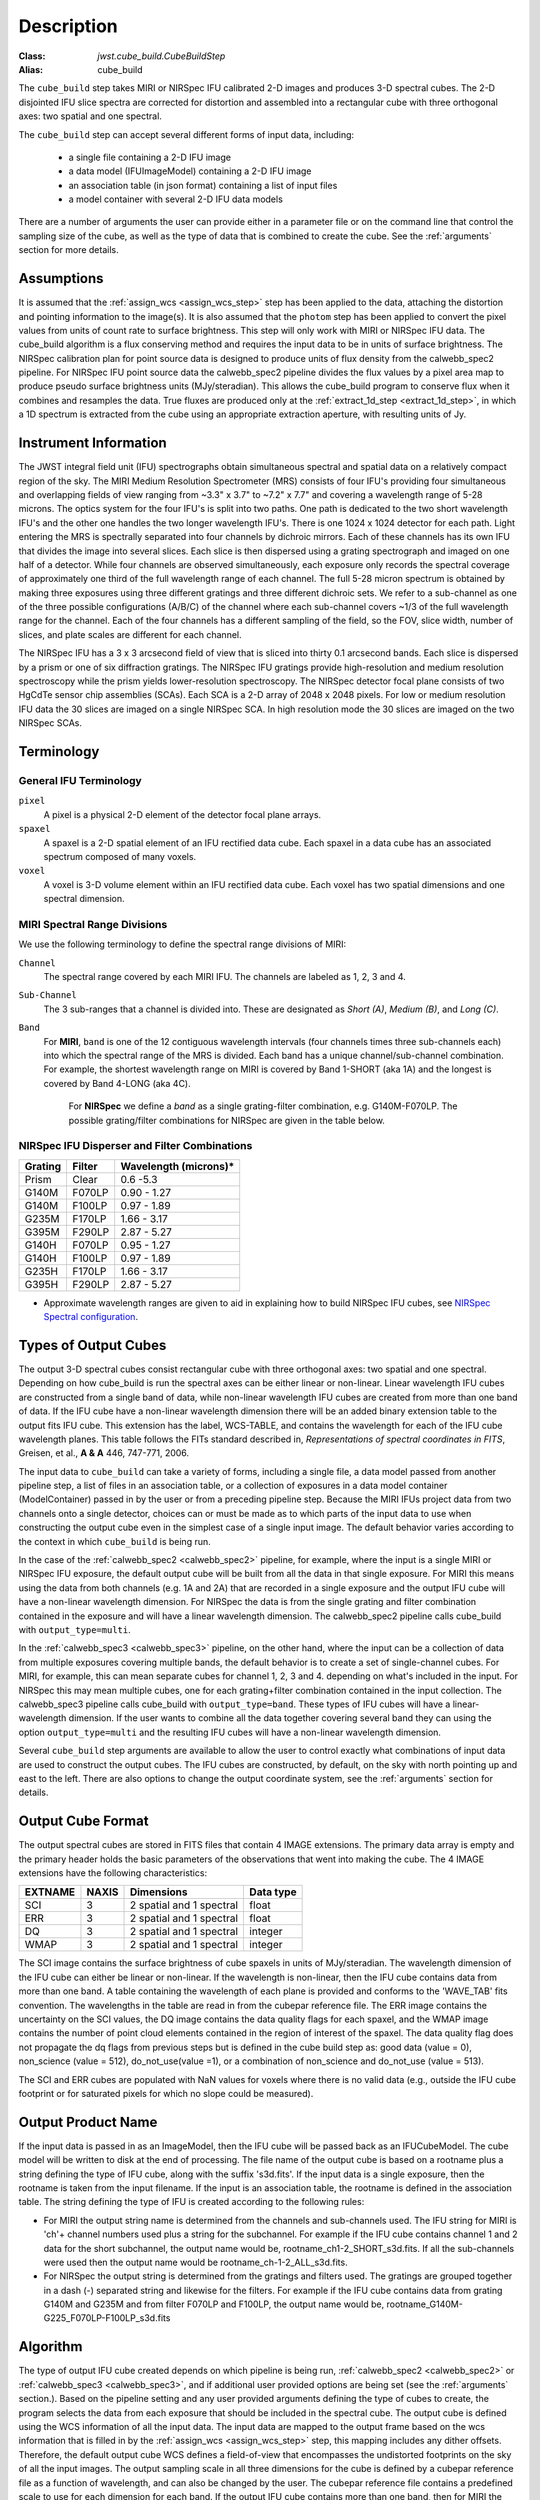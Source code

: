 Description
===========

:Class: `jwst.cube_build.CubeBuildStep`
:Alias: cube_build

The ``cube_build`` step takes MIRI or NIRSpec IFU calibrated 2-D images and produces
3-D spectral cubes. The 2-D disjointed IFU slice spectra are corrected
for distortion and assembled into a rectangular cube with three orthogonal axes: two
spatial and one spectral.

The ``cube_build`` step can accept several different forms of input data, including:

  - a single file containing a 2-D IFU image

  - a data model (IFUImageModel) containing a 2-D IFU image

  - an association table (in json format) containing a list of input files

  - a model container with several 2-D IFU data models

There are a number of arguments the user can provide either in a parameter file or
on the command line that control the sampling size of the cube, as well as the type of data
that is combined to create the cube. See the :ref:`arguments` section for more details.

Assumptions
-----------
It is assumed that the :ref:`assign_wcs <assign_wcs_step>` step has been applied to the data, attaching the distortion and pointing
information to the image(s). It is also assumed that the ``photom`` step has been applied to convert the pixel
values from units of count rate to surface brightness. This step will only work with MIRI or NIRSpec IFU data.
The cube_build algorithm is a flux conserving method and requires the input data to be in units of surface brightness.
The NIRSpec calibration plan for point source data is designed to produce units of flux density from the calwebb_spec2 pipeline.
For NIRSpec IFU point source data the calwebb_spec2 pipeline divides the flux values by a pixel area map to produce pseudo
surface brightness units (MJy/steradian). This allows the cube_build program to conserve flux when it combines and resamples
the data. True fluxes are produced only at the :ref:`extract_1d_step <extract_1d_step>`, in which a 1D spectrum is extracted from the cube using an
appropriate extraction aperture, with resulting units of Jy.

Instrument Information
----------------------
The JWST integral field unit (IFU) spectrographs obtain simultaneous spectral and spatial data on a relatively compact
region of the sky. The MIRI Medium Resolution Spectrometer (MRS) consists of four IFU's
providing four simultaneous and overlapping fields of view ranging from ~3.3" x 3.7" to ~7.2" x 7.7" and covering a
wavelength range of 5-28 microns. The optics system for the four IFU's is split into two paths. One path
is dedicated to the two short wavelength IFU's and the other one handles the two longer wavelength IFU's.
There is one 1024 x 1024 detector for each path. Light entering the MRS is spectrally separated into four
channels by dichroic mirrors. Each of these channels has its own IFU that divides the image into several
slices. Each slice is then dispersed using a grating spectrograph and imaged on one half of a detector. While
four channels are observed simultaneously, each exposure only records the spectral coverage of
approximately one third of the full wavelength range of each channel. The full 5-28 micron spectrum is
obtained by making three exposures using three different gratings and three different dichroic sets.
We refer to a sub-channel as one of the three possible configurations (A/B/C) of the channel where each
sub-channel covers ~1/3 of the full wavelength range for the channel. Each of the four channels has a different
sampling of the field, so the FOV, slice width, number of slices, and plate scales are different for each channel.

The NIRSpec IFU has a 3 x 3 arcsecond field of view that is sliced into thirty 0.1 arcsecond bands. Each slice is
dispersed by a prism or one of six diffraction gratings.  The NIRSpec IFU gratings
provide high-resolution and  medium resolution  spectroscopy while the prism yields lower-resolution spectroscopy.
The NIRSpec detector focal plane consists of two HgCdTe sensor chip assemblies (SCAs). Each SCA is a 2-D array of
2048 x 2048 pixels.  For low or medium resolution IFU data the 30 slices are imaged on
a single NIRSpec SCA. In high resolution mode the 30 slices are imaged on the two NIRSpec SCAs. 


Terminology
-----------

General IFU Terminology
+++++++++++++++++++++++

``pixel``
  A pixel is a physical 2-D element of the detector focal plane arrays.

``spaxel``
  A spaxel is a 2-D spatial element of an IFU rectified data cube.  Each spaxel in a data cube
  has an associated spectrum composed of many voxels.

``voxel``
  A voxel is 3-D volume element within an IFU rectified data cube.  Each voxel has two spatial dimensions and one
  spectral dimension.

MIRI Spectral Range Divisions
+++++++++++++++++++++++++++++
We use the following terminology to define the spectral range divisions of MIRI:

``Channel``
  The spectral range covered by each MIRI IFU. The channels are labeled as 1, 2, 3 and 4.

``Sub-Channel``
  The 3 sub-ranges that a channel is divided into. These are designated as *Short (A)*, *Medium (B)*, and *Long (C)*.

``Band``
  For **MIRI**, ``band`` is one of the 12 contiguous wavelength intervals (four channels times three sub-channels each)
  into which the spectral range of the MRS is divided.  Each band has a unique channel/sub-channel combination. For
  example, the shortest wavelength range on MIRI is covered by Band 1-SHORT (aka 1A) and the
  longest is covered by Band 4-LONG (aka 4C).

   For **NIRSpec** we define a *band* as a single grating-filter combination, e.g. G140M-F070LP. The possible grating/filter
   combinations for NIRSpec are given in the table below.

NIRSpec IFU Disperser and Filter Combinations
+++++++++++++++++++++++++++++++++++++++++++++

=======  ======  ====================
Grating  Filter  Wavelength (microns)*
=======  ======  ====================
Prism    Clear   0.6 -5.3
G140M    F070LP  0.90 - 1.27
G140M    F100LP  0.97 - 1.89
G235M    F170LP  1.66 - 3.17
G395M    F290LP  2.87 - 5.27
G140H    F070LP  0.95 - 1.27
G140H    F100LP  0.97 - 1.89
G235H    F170LP  1.66 - 3.17
G395H    F290LP  2.87 - 5.27
=======  ======  ====================

* Approximate wavelength ranges are given to aid in explaining  how to build NIRSpec IFU cubes, see `NIRSpec Spectral configuration <https://jwst-docs.stsci.edu/jwst-near-infrared-spectrograph/nirspec-observing-modes/nirspec-ifu-spectroscopy#NIRSpecIFUSpectroscopy-Spectralconfigurations>`_.

Types of Output Cubes
---------------------
The output 3-D spectral cubes consist rectangular cube with three orthogonal axes: two
spatial and one spectral. Depending on how cube_build is run the spectral axes can be either linear or non-linear.
Linear wavelength IFU cubes are constructed from a single band of data, while non-linear wavelength IFU cubes are
created from more than one band of data. If the IFU cube have a non-linear wavelength dimension
there will be an added binary extension table to the output fits IFU cube. This extension has
the label, WCS-TABLE, and contains the wavelength for each of the IFU cube wavelength planes. This table follows the
FITs standard described in, *Representations of spectral coordinates in FITS*, Greisen, et al., **A & A**  446, 747-771, 2006. 

The input data to ``cube_build`` can take a variety of forms, including a single file, a data
model passed from another pipeline step, a list of files in an association table, or a collection of exposures in a
data model container (ModelContainer) passed in by the user or from a preceding pipeline step. Because the MIRI IFUs
project data from two channels onto a single detector, choices can or must be made as to which parts of the input data
to use when constructing the output cube even in the simplest case of a single input image. The default behavior
varies according to the context in which ``cube_build`` is being run.

In the case of the :ref:`calwebb_spec2 <calwebb_spec2>` pipeline, for example,
where the input is a single MIRI or NIRSpec IFU exposure, the default output
cube will be built from all the data in that single exposure. For MIRI this
means using the data from both channels (e.g. 1A and 2A) that are recorded in a
single exposure and the output IFU cube will have a non-linear wavelength
dimension. For NIRSpec the data is from the single grating and filter
combination contained in the exposure and will have a linear wavelength
dimension. The calwebb_spec2 pipeline calls cube_build with
``output_type=multi``.

In the :ref:`calwebb_spec3 <calwebb_spec3>` pipeline, on the other hand, where
the input can be a collection of data from multiple exposures covering multiple
bands, the default behavior is to create a set of single-channel cubes. For MIRI,
for example, this can mean separate cubes for channel 1, 2, 3 and 4. 
depending on what's included in the input. For NIRSpec this may mean
multiple cubes, one for each grating+filter combination contained in the input
collection. The calwebb_spec3 pipeline calls cube_build with
``output_type=band``. These types of IFU cubes will have a linear-wavelength
dimension. If the user wants to combine all the data together covering several
band they can using the option ``output_type=multi`` and the resulting IFU cubes
will have a non-linear wavelength dimension.

Several ``cube_build`` step arguments are available to allow the user to control exactly what combinations of input
data are used to construct the output cubes. The IFU cubes are constructed, by default, on the sky with north pointing up
and east to the left. There are also options to change the output coordinate system, see the :ref:`arguments` section for details.

Output Cube Format
------------------
The output spectral cubes are stored in FITS files that contain 4 IMAGE extensions. The primary data array is empty
and the primary header holds the basic parameters of the observations that went into making the cube.
The 4 IMAGE extensions have the following characteristics:

=======  =====  ========================  =========
EXTNAME  NAXIS  Dimensions                Data type
=======  =====  ========================  =========
SCI      3      2 spatial and 1 spectral  float
ERR      3      2 spatial and 1 spectral  float
DQ       3      2 spatial and 1 spectral  integer
WMAP     3      2 spatial and 1 spectral  integer
=======  =====  ========================  =========

The SCI image contains the surface brightness of cube spaxels in units of MJy/steradian. The wavelength dimension of the IFU cube
can either be linear or non-linear. If the wavelength is non-linear, then the IFU cube contains data from more than one band.  A
table containing the wavelength of each plane is provided and conforms to the  'WAVE_TAB' fits convention. The wavelengths in the table are read in from the cubepar reference file.  The ERR image contains the
uncertainty on the SCI values, the DQ image contains the data quality flags for each spaxel, and the WMAP image
contains the number of point cloud elements contained in the region of interest of the spaxel. The data quality flag does not propagate the
dq flags from previous steps but is defined in the cube build step as: good data (value = 0), non_science (value = 512), do_not_use(value =1), or a combination of non_science and do_not_use (value = 513).  

The SCI and ERR cubes are populated with NaN values for voxels where there is no valid data (e.g., outside
the IFU cube footprint or for saturated pixels for which no slope could be measured).

Output Product Name
-------------------
If the input data is passed in as an ImageModel, then the IFU cube will be passed back as an IFUCubeModel. The cube
model will be written to disk at the end of processing.  The file name of the output cube is based on a rootname plus
a string defining the type of IFU cube, along with the suffix 's3d.fits'. If the input data is a single exposure,
then the rootname is taken from the input filename. If the input is an association table, the rootname is defined in
the association table.
The string defining the type of IFU is created according to the following rules:

- For MIRI the output string name  is determined from the  channels and sub-channels used.
  The  IFU string for MIRI is 'ch'+ channel numbers used plus a string for the subchannel. For example if the IFU cube
  contains channel 1 and 2 data for the short subchannel, the output name would be, rootname_ch1-2_SHORT_s3d.fits.
  If all the sub-channels were used then the output name would be rootname_ch-1-2_ALL_s3d.fits.

- For NIRSpec the output string is determined from the gratings and filters used. The gratings are grouped together in a dash (-)
  separated string and likewise for the filters. For example if the IFU cube contains data from
  grating G140M and G235M and from filter F070LP and F100LP,  the output name would be,
  rootname_G140M-G225_F070LP-F100LP_s3d.fits


.. _algorithm:

Algorithm
---------
The type of output IFU cube created depends on which pipeline is being run,
:ref:`calwebb_spec2 <calwebb_spec2>` or  :ref:`calwebb_spec3 <calwebb_spec3>`, 
and if additional
user provided options are being set  (see the :ref:`arguments` section.). 
Based on the pipeline setting and any user provided arguments defining the type of cubes to create, the program selects 
the data from each exposure that should be included in the spectral cube. The  output cube is defined using the WCS 
information of all the input data. The input data are mapped to the output frame based on the wcs information that is
filled in by the :ref:`assign_wcs <assign_wcs_step>` step, this mapping includes any dither offsets.
Therefore, the default output cube WCS defines a field-of-view that encompasses the undistorted footprints on
the sky of all the input images.
The output sampling scale in all three dimensions for the cube
is defined by a cubepar reference file as a function of wavelength, and can also be changed by the user.
The cubepar reference file contains a predefined scale to use
for each dimension for each band. If the output IFU cube contains more than one band, then  for MIRI the
output scale corresponds to the channel with the smallest scale. In the case of NIRSpec only gratings of the
same resolution are combined together in an IFU cube. The default output spatial coordinate system is right ascension-declination.
There is an option to create IFU cubes in the coordinate system of the NIRSpec or MIRI MIRS local ifu slicer plane (see
:ref:`arguments`, coord_system='internal_cal'). 

The pixels on each exposure that are to be  included in the output are mapped to the cube coordinate system. This
pixel mapping is determined via a series of chained mapping transformations derived from the WCS of each input image and the
WCS of output cube. The mapping process corrects for the optical distortions and uses the spacecraft telemetry information
to map each pixel to its projected location in the cube coordinate system.



.. _weighting:

Weighting
+++++++++

The JWST pipeline includes two methods for building IFU data cubes: the 3D drizzle approach (default), and an alternative based
on an exponential modified-Shepard method (EMSM) weighting function. The core principle of both algorithms is to resample the 2-D detector
data into a 3D rectified data cube while conserving flux.
The differences in the the techniques are how the detector pixels are weighting in the final 3D data cube.


3-D drizzling
#############

The default method uses a 3-D drizzling technique analogous to that used by 2-D imaging modes with an
additional spectral overlap computation.  It is used when ``weighting=drizzle``.

In the 3D drizzling we  project the 2D detector pixels to
their corresponding 3D volume elements and allocate their intensities to the individual voxels of the final data cube according
to their volumetric overlap. The drizzling algorithm
computes  the overlap between the irregular projected volumes of the detector pixels and the regular grid of cube voxels, which,
for simplicity, we assume corresponds to the world coordinates (R. A., decl., λ).

The detector pixels illuminated by our slicer-type IFUs contain a mixture of degenerate spatial and spectral information.
The spatial extent in the along-slice direction (α) and the spectral extent in the dispersion direction (λ) both vary continuously
within the dispersed image of a given slice in a manner akin to a traditional slit spectrograph and are sampled by the detector pixels (x, y).
In contrast, the spatial extent in the across-slice direction (β) is set by the IFU image slicer width and changes discretely between slices.
The four corners of a detector pixel thus define a tilted hexahedron in (α, λ) space with the front and back faces of the
polyhedron defined by the lines of constant β created by the IFU slicer. (α, β) is itself rotated (and incorporates some degree of
optical distortion) with respect to world coordinates (R.A., decl.) and thus the volume element defined by a detector pixel is
rotated in a complex manner with respect to the cube voxels, see Figure 1. The iso-α and iso-λ directions are not perfectly orthogonal
to each other, and are similarly tilted with respect to the detector pixel grid. However, since iso-α is nearly aligned with the
detector y-axis MIRI (or x- axis for NIRSpec) and iso-λ is nearly aligned with the detector x-axis for MIRI (or y-axis for NIRSpec),
we make the additional simplifying assumption to ignore this small tilt when computing the projected volume of the detector pixels
Effectively, this means that the surfaces of the volume element are flat in the α, β, and λ planes, and the spatial and spectral overlaps
can be computed independently (see Figure 2).

With these simplications, detector pixels project as rectilinear volumes into cube space.
The detector pixel flux is redistributed onto a regular output grid according to the relative overlap
between the detector pixels and cube voxels. The weighting applied to the detector pixel flux is the product of the fractional spatial and
spectral overlap between detector pixels and cube voxels as a function of wavelength.
The spatial extent of each detector pixel
volume is determined from the combination of the along-slice pixel size and the IFU slice width, both of which will be rotated at some angle with respect
to the output voxel grid of the final data cube.  The spectral extent of each detector pixel volume is determined by the wavelength range across
the pixel in the dimension most closely matched to the dispersion axis (i.e., neglecting small tilts of the dispersion direction with respect to the detector pixel grid).
For more details on this method, see 'A 3D Drizzle Algorithm for JWST and Practical Application to the MIRI Medium Resolution Spectrometer',
David R. Law et al. 2023 AJ 166 45 (https://iopscience.iop.org/article/10.3847/1538-3881/acdddc).

.. figure:: cube_build_overlap1.png
   :scale: 50%
   :align: center

Figure 1:
Left: general case detector diagram in which the dispersion axis is tilted with respect to the detector columns/rows, and the four
corners of a given pixel (bold red outline) each have different wavelengths λ and along-slice coordinates α.
Right: projection of this generalized detector pixel into the volumetric space of the final data cube. The red hexahedron represents the
detector pixel, where the three dimensions are set by the along-slice, across-slice, and wavelength coordinates. The regular gray hexahedra
represent voxels in a single wavelength plane of the data cube. For clarity, the cube voxels are shown aligned with the (R.A., decl.)
celestial coordinate frame, but this choice is arbitrary.

.. figure:: cube_build_overlap2.png
   :scale: 50%
   :align: center

Figure 2:
Same as Figure 1 but representing the simplified case in which the spectral dispersion is assumed to be aligned with detector columns and
the spatial distortion constant for all wavelengths covered by a given pixel. This assumption reduces the computation of volumetric
overlap between red and gray hexahedra to separable 1D and 2D computations.


Shepard's method of weighting
##############################

The second approach is to use a flux-conserving
variant of Shepard's method. In this techique we ignore the overlap between the detector pixel and cube voxel and
instead when we map the detector to the sky we treat each pixel as a single point. The mapping process results in an irregular spaced "cloud of points"
that sample the specific intensity distribution at a series of locations on the sky.
A schematic of this process is shown in Figure 3.

.. figure:: pointcloud.png
   :scale: 50%
   :align: center

Figure 3: Schematic of two dithered exposures mapped to the IFU output coordinate system (black regular grid).
The plus symbols represent the point cloud mapping of detector pixels to effective sampling locations
relative to the output coordinate system at a given wavelength. The black points are from exposure one and the red points
are from exposure two.

Each point in the cloud represents a measurement of the specific intensity (with corresponding uncertainty)
of the astronomical scene at a particular location.  The final data cube is constructed by combining each of the
irregularly-distributed samples of the scene into a regularly-sampled **voxel** grid in three dimensions for which each
**spaxel** (i.e., a spatial pixel in the cube) has a spectrum composed of many spectral elements.
The final value of value of a given voxel of the cube is a distance-weighted average
of all point-cloud members within a given region of influence.


In order to explain this method we will introduce the follow definitions:

* xdistance = distance between point in the cloud and voxel center in units of arc seconds along the x axis
* ydistance = distance between point in the cloud and voxel center in units of arc seconds along the y axis
* zdistance = distance between point in the cloud and voxel center in the lambda dimension in units of microns along the wavelength axis

These distances are then normalized by the IFU cube voxel size for the appropriate axis:

* xnormalized = xdistance/(cube voxel size in x dimension [cdelt1])
* ynormalized = ydistance/(cube voxel size in y dimension [cdelt2])
* znormalized = zdistance/(cube voxel size in z dimension [cdelt3])

The final voxel value at a given wavelength is determined as the weighted sum of the point cloud members with a spatial and
spectral region of influence centered on the voxel.
The default size of the region of influence is defined in the cubepar reference file, but can be changed by the
user with the options: ``rois`` and ``roiw``.

If *n* point cloud members are located within the ROI of a voxel, the voxel flux K =
:math:`\frac{ \sum_{i=1}^n Flux_i w_i}{\sum_{i=1}^n w_i}`

where the weighting ``weighting=emsm``  is

:math:`w_i =e\frac{ -({xnormalized}_i^2 + {ynormalized}_i^2 + {znormalized}_i^2)} {scale factor}`

The *scale factor* = *scale rad/cdelt1*, where *scale rad* is read in from the reference file and varies with wavelength. 

If the alternative weighting function (set by ``weighting = msm``) is selected then:

:math:`w_i =\frac{1.0} {\sqrt{({xnormalized}_i^2 + {ynormalized}_i^2 + {znormalized}_i^2)^{p} }}`

In this  weighting function the default value for *p* is read in from the cubepar reference file. It can also  be set 
by the argument ``weight_power=value``.

